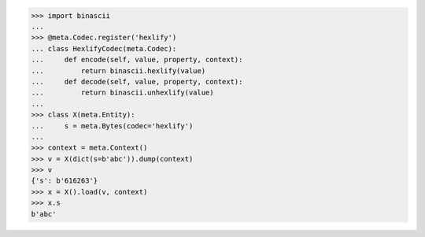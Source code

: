 >>> import binascii
...
>>> @meta.Codec.register('hexlify')
... class HexlifyCodec(meta.Codec):
...     def encode(self, value, property, context):
...         return binascii.hexlify(value)
...     def decode(self, value, property, context):
...         return binascii.unhexlify(value)
...
>>> class X(meta.Entity):
...     s = meta.Bytes(codec='hexlify')
...
>>> context = meta.Context()
>>> v = X(dict(s=b'abc')).dump(context)
>>> v
{'s': b'616263'}
>>> x = X().load(v, context)
>>> x.s
b'abc'
